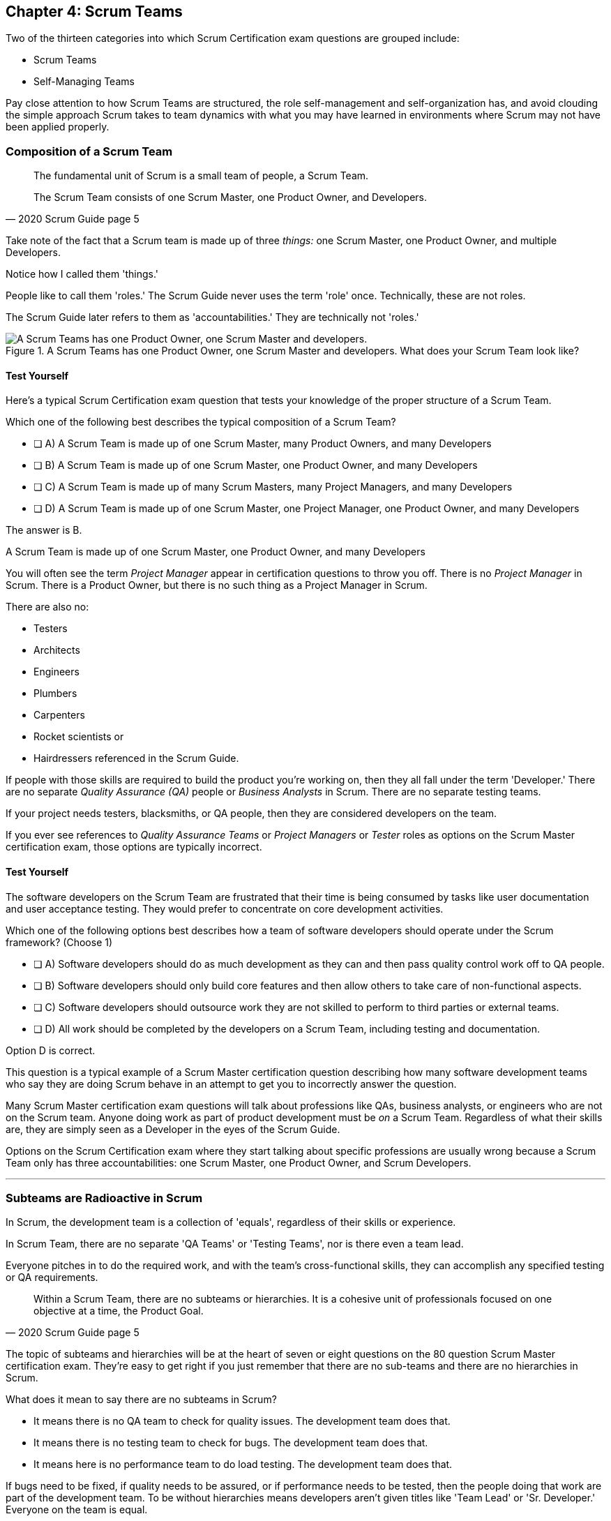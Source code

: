 

== Chapter 4: Scrum Teams

Two of the thirteen categories into which Scrum Certification exam questions are grouped include:

- Scrum Teams
- Self-Managing Teams

Pay close attention to how Scrum Teams are structured, the role self-management and self-organization has, and avoid clouding the simple approach Scrum takes to team dynamics with what you may have learned in environments where Scrum may not have been applied properly.

=== Composition of a Scrum Team

[quote, 2020 Scrum Guide page 5]
____
The fundamental unit of Scrum is a small team of people, a Scrum Team. 

The Scrum Team consists of one Scrum Master, one Product Owner, and Developers.
____

Take note of the fact that a Scrum team is made up of three _things:_ one Scrum Master, one Product Owner, and multiple Developers.

Notice how I called them 'things.' 

People like to call them 'roles.' The Scrum Guide never uses the term 'role' once. Technically, these are not roles. 

The Scrum Guide later refers to them as 'accountabilities.' They are technically not 'roles.'

.A Scrum Teams has one Product Owner, one Scrum Master and developers. What does your Scrum Team look like?
image::images/scrum-team.jpg["A Scrum Teams has one Product Owner, one Scrum Master and developers."]

==== Test Yourself

Here's a typical Scrum Certification exam question that tests your knowledge of the proper structure of a Scrum Team. 

****
Which one of the following best describes the typical composition of a Scrum Team?

* [ ] A) A Scrum Team is made up of one Scrum Master, many Product Owners, and many Developers
* [ ] B) A Scrum Team is made up of one Scrum Master, one Product Owner, and many Developers
* [ ] C) A Scrum Team is made up of many Scrum Masters, many Project Managers, and many Developers
* [ ] D) A Scrum Team is made up of one Scrum Master, one Project Manager, one Product Owner, and many Developers
****

The answer is B. 

A Scrum Team is made up of one Scrum Master, one Product Owner, and many Developers

You will often see the term _Project Manager_ appear in certification questions to throw you off. There is no _Project Manager_ in Scrum. There is a Product Owner, but there is no such thing as a Project Manager in Scrum.

There are also no:

- Testers 
- Architects
- Engineers
- Plumbers
- Carpenters
- Rocket scientists or
- Hairdressers referenced in the Scrum Guide. 

If people with those skills are required to build the product you're working on, then they all fall under the term 'Developer.' There are no separate _Quality Assurance (QA)_ people or _Business Analysts_ in Scrum. There are no separate testing teams. 

If your project needs testers, blacksmiths, or QA people, then they are considered developers on the team.

If you ever see references to _Quality Assurance Teams_ or _Project Managers_ or _Tester_ roles as options on the Scrum Master certification exam, those options are typically incorrect.



<<<

==== Test Yourself

****

The software developers on the Scrum Team are frustrated that their time is being consumed by tasks like user documentation and user acceptance testing. They would prefer to concentrate on core development activities.

Which one of the following options best describes how a team of software developers should operate under the Scrum framework? (Choose 1)

* [ ] A) Software developers should do as much development as they can and then pass quality control work off to QA people.
* [ ] B) Software developers should only build core features and then allow others to take care of non-functional aspects.
* [ ] C) Software developers should outsource work they are not skilled to perform to third parties or external teams.
* [ ] D) All work should be completed by the developers on a Scrum Team, including testing and documentation.
****

Option D is correct.

This question is a typical example of a Scrum Master certification question describing how many software development teams who say they are doing Scrum behave in an attempt to get you to incorrectly answer the question.

Many Scrum Master certification exam questions will talk about professions like QAs, business analysts, or engineers who are not on the Scrum team. Anyone doing work as part of product development must be _on_ a Scrum Team. Regardless of what their skills are, they are simply seen as a Developer in the eyes of the Scrum Guide.

Options on the Scrum Certification exam where they start talking about specific professions are usually wrong because a Scrum Team only has three accountabilities: one Scrum Master, one Product Owner, and Scrum Developers.

'''

=== Subteams are Radioactive in Scrum

In Scrum, the development team is a collection of 'equals', regardless of their skills or experience.

In Scrum Team, there are no separate 'QA Teams' or 'Testing Teams', nor is there even a team lead. 

Everyone pitches in to do the required work, and with the team's cross-functional skills, they can accomplish any specified testing or QA requirements.

[quote, 2020 Scrum Guide page 5]
____
Within a Scrum Team, there are no subteams or hierarchies. It is a cohesive unit of professionals focused on one objective at a time, the Product Goal.
____

The topic of subteams and hierarchies will be at the heart of seven or eight questions on the 80 question Scrum Master certification exam. They're easy to get right if you just remember that there are no sub-teams and there are no hierarchies in Scrum.

What does it mean to say there are no subteams in Scrum?

- It means there is no QA team to check for quality issues. The development team does that.

- It means there is no testing team to check for bugs. The development team does that.

- It means here is no performance team to do load testing. The development team does that.

If bugs need to be fixed, if quality needs to be assured, or if performance needs to be tested, then the people doing that work are part of the development team. To be without hierarchies means developers aren't given titles like 'Team Lead' or 'Sr. Developer.' Everyone on the team is equal. 

==== Test Yourself

Here's the structure of a prototypical Scrum Master certification exam question that tests you on this hierarchies and subteams:

****
There is an issue. What should you do? (Choose 1)

* [ ] A) Talk to the Senior Developer on the Scrum Team about it
* [ ] B) Talk to someone on the QA team about it
* [ ] C) Talk to someone on the testing team about it
* [ ] D) Coach the developers around strategies of how to address it as a team

****

Option D is correct.

You should immediately identify the first three options as being wrong because they talk about a Senior Developer (hierarchy), a QA team (subteam) and a testing team (subteam). 

Scrum doesn't have subteams or hierarchies. If there's ever an issue that falls on the shoulders of the Scrum Master to solve, the solution is typically for the Scrum Master coach around it.

'''


.The only time you have a subteam in Scrum is if there is literally a team of developers working on a sub. (Credit: USS Albacore, US Navy)
image::images/subteam.jpg["The only time you have a subteam in Scrum is if there is literally a team of developers working on a sub. (USS Albacore, credit: US Navy)"]


<<<
 
=== Cross-functional Scrum Teams

The importance of the concept of cross-functional teams that can accomplish everything required of them without resorting to third parties our outsourced help can't be emphasized enough for people who wish to pass the Scrum Certification exam.

[quote, 2020 Scrum Guide page 5]
____
Scrum Teams are cross-functional, meaning the members have all the skills necessary to create value for each Sprint.
____

The cross-functional aspect of a Scrum Team confuses a lot of test takers.

If you bake a cake, you need all the ingredients before you begin, right?

And if you want to build a product, you need a team of developers who have all of the skills needed to build that product.

If your team is going to build, test, secure and load test an application, then your team has to have developers on it with all of those skills.

Does the product under development require a warp drive made from dilithium crystals? Then your cross-functional team better have someone with the skills to build that, or at the very least, they better be actively learning how to do it. 

A Scrum team doesn't outsource their work, nor do they hand their work over to a 'testing team' or a 'quality assurance' team. The Scrum Team itself is cross-functional and capable of doing whatever is required to produce the product under development. That's what it means to be cross-functional.

==== Test Yourself

****
The next feature required by the Product Owner is a Mars orbiter, but nobody on your team knows how to build a Mars orbiter. What should you, the Scrum Master, advise the team to do? (Choose 1)

* [ ] A) Tell the dev team the Mars Orbiter will be removed from the required features list.
* [ ] B) Cancel the Sprint until the team finds someone who can build a Mars orbiter.
* [ ] C) Tell the dev team the Mars Orbiter feature will be outsourced to Elon Musk and SpaceX.
* [ ] D) Coach the dev team on the importance of learning and acquiring the skills required to complete all of the required product features.
****

Option D is correct.

This may sound like a silly question, but what would happen if you were on a team that needed to build a Mars Orbiter?  You'd have to research how to do it and figure it out. And if you were hired to build a Mars Orbiter, the assumption is that you are indeed someone smart enough to figure out how to solve that impossible problem.


=== Cross-Functional and Self-managed

[quote, 2020 Scrum Guide page 5]
____
In Scrum, the developers are assumed to be cross-functional, and as a group, they will possess all of the skills needed to produce the product being built. That's what it means to have a cross-functional team.

Scrum Teams are also self-managing, meaning they internally decide who does what, when, and how.
____

Scrum self-describes as an 'incomplete framework.' That means it doesn't have a lot of rules or requirements.

Scrum practitioners are encouraged to 'find their path' and do what works for them. The developers should be allowed to manage themselves as much as possible.

.A cross-functional Scrum Team has all the skills needed to complete a Product Backlog item from beginning to end. (Credit: Pierre Selim)
image::images/cross-functional-teams.jpg["A cross-functional team has all the skills needed to complete a Product Backlog item from beginning to end. (Credit: Pierre Selim)"]

==== Test Yourself

****
Your company just hired 50 new developers. How should they be put into teams? (Choose 1)

* [ ] A) Have the Project Manager split them up to create balanced teams based on education, experience, and skill level.
* [ ] B) Have the Scrum Master split them up into evenly divided teams where their skills match their problem domain.
* [ ] C) Have Human Resources split them up into equally divided teams based on their personality types.
* [ ] D) Let the developers split themselves up into any number of groups in any way they like.
****

In this case, option D would be the correct answer. If the teams are truly self-managed, they should be allowed to group in whichever way they see fit. Scrum does limit the size of a team to 10 individuals, so that is the only hard constraint that would be put on the grouping.

<<< 

==== Test Yourself


****
You, the Scrum Master, come to work on the first day of the new Sprint, and you find out from the Product Owner that the 8-member development team has split up into one group of 3, and another group of 5. The Product Owner is worried about how this will impact the project. 

What one option would you, as the Scrum Master, choose?

* [ ] A) Coach the developers on the importance of staying together as a single, cohesive team.
* [ ] B) Explain that groups can't be broken up midway through the development of a product.
* [ ] C) Have Human Resources talk to the developers about making rash, surprise decisions
* [ ] D) Allow the team to split up in whatever way they see fit, and coach the Product Owner on the importance of self-managed teams.
****

Option D is correct.

In this case, the development team wants to split up into two groups. If that's what they want, then let them do it.

The development team is a group of self-motivated, highly motivated individuals with one overarching objective - to achieve the Product Goal. If the developers believe two teams would be more productive, then that's their decision. They get to self-organize in any way they see fit.

'''

==== Test Yourself

Here's another self-management question that often catches test-takers off guard.

****
Who has the right to remove a Developer from a Scrum Team? (Choose 1)

* [ ] A) Human Resources
* [ ] B) The Product Owner
* [ ] C) The Scrum Master
* [ ] D) The Development Team
****
Option D is correct.

Again, the development team is self-managing. If there is a Developer that they believe is best removed from the team, then the Developer should be removed from the team. 

That doesn't mean the Developer should be fired. Maybe they were under-utilized. Or maybe they somehow impeded progress. But if the development team believes that removing an individual from the team would better serve the Product Goal, then that's a decision the team should be allowed to make.


=== Why only 10 to a Scrum team?

The maximum size of a Scrum Team, including the Scrum Master and Product Owner, is 10. Here's why:

[quote, 2020 Scrum Guide page 5]
____
The Scrum Team is small enough to remain nimble and large enough to complete significant work within a Sprint, typically 10 or fewer people. 

In general, we have found that smaller teams communicate better and are more productive.
____

You'll be tested on the maximum size of a Scrum Team: it's 10 or fewer.
That includes the Product Owner and the Scrum Master, so generally speaking, that implies 8 developers. 

However, there are many instances where a Scrum Master or even a Product Owner might be doing development too. This means there might be 10 developers, with two of them playing double-duty as a Scrum Master or Product Owner.

=== Can Developers also be Scrum Masters?

People often wonder if a Scrum Master can also be a Developer, or if a Scrum Master can also be the Product Owner. There's nothing in the Scrum Guide that forbids it, so it's fair dinkum. 

- Is it ideal for the Scrum Master to also be the Product Owner? Probably not. 

- Is it pragmatic for the Scrum Master to also be the Product Owner? Maybe sometimes it is?

If a Product Owner has amazing skills with regards to the development of a Product Backlog item or two, why not allow them to contribute to the Increment? Again, there's nothing in the Scrum Guide that forbids a Product Owner or Scrum Master from doing working on Product Backlog items.

It's nice to think of the Scrum Master and Product Owner as dedicated roles. But on small startups, where there may only be five people in the entire company, you may have all of them doing some sort of development during a Sprint. In that case, the person who took on the Scrum Master accountability also takes on accountabilities as a Developer. 

There's absolutely nothing in the Scrum Guide that says a Scrum Master can't also do development, and pragmatically speaking, for many small companies, it's a reality. But regardless of how many people are wearing multiple hats, the total number of people on a Scrum Team should be 10 or less.


.One person may wear different hats and assume multiple roles on a Scrum Team.
image::images/different-hats.jpg["A single person may wear different hats and assume multiple roles or accountabilities on a Scrum Team."]

<<<

==== Test Yourself

****
What is the optimal size of a Scrum team? (Choose 1)

* [ ] A) 3-9 people
* [ ] B) 7 plus or minus 2
* [ ] C) 10 people or less
* [ ] D) Scrum lets self-managed teams determine their own size
****

Option C is correct.

Normally, Scrum allows self-managed teams to decide what is best for them. But when it comes to team size, Scrum recommends teams are made up of 10 people or less. I believe SAFe uses 7 plus or minus 2 as the team-size standard, and the old Scrum Guide said 3-9, but this isn't a SAFe certification guide, and you're not being tested on what the old Scrum Guide said. 

10 people or less is the correct size of a Scrum Team on the 2020 Scrum Certification exam.

==== Test Yourself

****
The Scrum team is kept small because:
(Choose 2)

* [ ] A) Small teams are easier for the Scrum Master to control
* [ ] B) Small teams communicate better
* [ ] C) Small teams are more productive
* [ ] D) Small teams demand fewer employee benefits
****

Options B and C are correct. According to the Scrum Guide, small teams communicate better and are more productive.

'''

=== Multiple Scrum Teams Working on One Product

Ever wonder how Scrum manages a big project with multiple development teams working on it?

The Scrum Guide doesn't say much about the issue, but it does outline a few important rules to follow when more than one Scrum Team works on the development of the same product.

[quote, 2020 Scrum Guide page 5]
____
If Scrum Teams become too large, they should consider reorganizing into multiple cohesive Scrum Teams, each focused on the same product. Therefore, they should share the same Product Goal, Product Backlog, and Product Owner.
____

You can expect 5 or 6 questions about this one paragraph on the Scrum Master certification exam. It's significant.

The first takeaway from this paragraph is that you can have multiple Scrum Teams working on the same product. 

Scrum advises you to break up your teams if they become too big, and that doesn't even mean if they are over 10 people. 

Maybe 9 people on the Scrum Team is too large to be nimble and productive? In that case, if the self-managed team thinks splitting into two groups of 4 and 5 developers makes sense, then they should be encouraged to do it.

Also notice that when multiple teams work on the same product, they share the same Product Goal, Product Backlog, and Product Owner. Commit those facts to memory, because you are guaranteed to see a question like this on the exam:


==== Test Yourself

****
Five Scrum Teams are working on the same product. Which of the following statements is not true? +
(Choose 3)

* [ ] A) Each team must share the same Product Owner
* [ ] B) Each team must share the same Scrum Master
* [ ] C) Each team must share the same Product Goal
* [ ] D) Each team must share the same Product Backlog

****

Options A, C, and D are true, which makes option B the correct answer.

When multiple teams work on the same product, they share the same Product Owner, Product Goal, and the same Product Backlog. 

'''

=== To Share or Not to Share a Scrum Master?

Notice how the rule about multiple teams sharing the same Product Owner does not apply to the Scrum Master when multiple teams work on the same product. 

Multiple teams on the same project might share the same Scrum Master, or each team might have its own Scrum Master. The Scrum Guide doesn't care either way.

==== Test Yourself


****

- True or False: A Product Owner must dedicate 100% of their time to a single Scrum Team.
- True or False: A Scrum Master must dedicate 100% of their time to a single Scrum Team.

****

Both of those statements are false.

We know the first statement is false because the Scrum Guide insists that if five teams are working on a single product, the Product Owner must be split across all five teams, which makes it impossible to be dedicated 100% to just one.

Furthermore, there is no rule in the Scrum Guide that says a Scrum Master must be 100% dedicated to a single Scrum team. It's quite common for one Scrum Master to work on multiple Scrum Teams within an organization.

'''

=== Scrum Team Responsibilities

You will often see questions on the Scrum Master certification exam about who should be responsible for maintenance or research or user acceptance testing (UAT) or quality assurance (QA). 

An 'incorrect answer' will suggest a subteam or external resource should do UAT or QA. That's wrong.

If QA or UAT is part of a Product Backlog item or it's part of the Definition of Done, then the Scrum Team is responsible for it. 

[quote, 2020 Scrum Guide page 5]
____
The Scrum Team is responsible for all product-related activities including:

- stakeholder collaboration, 
- verification, 
- maintenance, 
- operation, 
- experimentation, 
- research and development, 
- and anything else that might be required.
____


This statement reinforces the idea that a Scrum Team is cross-functional. 

Every skill required to build your product, at least within the scope of your Scrum project, must exist on your team, or at least, your team should be able to acquire those skills. 

There are no separate research or development or quality assurance teams in Scrum. The Scrum team is responsible for all of the work on its plate.


TIP: Daily reports, status meetings, and allowing managers to attend the Daily Scrum are all practices that run counter to the principles of Scrum. If you ever see options on the exam that suggest such practices, immediately discount them because they are wrong.

<<<

==== Test Yourself 

****
In Scrum, who is responsible for quality control and testing before an Increment is released into production? (Choose 1)

* [ ] A) The Quality Assurance Team
* [ ] B) And external user acceptance testing (UAT) team
* [ ] C) The DevOps team
* [ ] D) The Scrum Developers

****

Option D is correct.

There are no external teams in Scrum. All of the skills required to incrementally build the product must exist amongst the Scrum Team's developers.

'''

=== Sustainable, Self-Managed Teams 

[quote, 2020 Scrum Guide page 5]
____
They are structured and empowered by the organization to manage their work. Working in Sprints at a sustainable pace improves the Scrum Team’s focus and consistency.
____

This section is interesting because it speaks to the responsibilities an organization has to the Scrum Team:

- The organization allows the Scrum Team to manage their work
- The Scrum team is allowed to work at a sustainable pace

These points will arise on the Scrum Master certification exam in questions like these:

=== Test Yourself

****
How does the organization help to manage the work of the development team? (Choose 1)

* [ ] A) The organization reads daily reports created by the Scrum Master
* [ ] B) The organization regularly sends a manager to attend the Daily Scrum
* [ ] C) The organization pulls developers into a weekly meeting to hear status reports
* [ ] D) The organization allows Scrum teams to manage themselves
****

Option D is correct. 

The best thing an organization can do to help manage a Scrum Team is to not manage a Scrum Team. The other three options are all Scrum anti-patterns. 

<<<

==== Test Yourself

****
When should the Scrum Team add a new Developer to the project? (Choose 1)

* [ ] A) When the Project Manager provides enough funding for a new Developer
* [ ] B) When the development team repeatedly fails to meet the Sprint Goal
* [ ] C) When the development team fails to estimate the amount of work they can complete in a Sprint
* [ ] D) When a new Developer is required to maintain a sustainable pace of development
****

Option D is correct.

Motivated developers will work hard to achieve the Sprint Goal and the Product Goal. If developers are getting overworked and are no longer working at a sustainable pace, it is the organization's responsibility to hire new developers to help the team.

[quote, 2020 Scrum Guide page 5]
____
Working in Sprints at a _sustainable pace_ improves the Scrum Team’s focus and consistency.
____

'''

=== Increments Must Be Valuable and Useful

In every Sprint, the Scrum Team must create an Increment that is valuable and useful. Well, they must try to. That is always the goal.

The implication of needing to create a valuable Increment during every single sprint is that you can't have an 'infrastructure sprint' that just gets things organized. There is no such thing as a 'Sprint Zero' in Scrum.

Even if the increment is small and minor, each Sprint should try to create something that is valuable and will be used in the final product.

[quote, 2020 Scrum Guide page 5]
____
The entire Scrum Team is accountable for creating a valuable, useful Increment every Sprint.
____


Every Sprint must create at least one valuable, useful Increment. 

An Increment must be something 'useful.' The means simply setting up infrastructure doesn't count as a 'useful' Increment. The Increment must be useful in terms of the usability and integration with the end product.

Furthermore, the Scrum Guide says the entire team is responsible for the creation of at least one, valuable, useful Increment each Sprint - not the Scrum Master, not the Product Owner, and not the developers alone, but the whole Scrum Team is responsible for the creation of a useful increment.

<<<

==== Test Yourself

You're guaranteed to get a question like this on the exam:

****
Who is accountable for the creation of a useful Increment each Sprint? (Choose 1)

* [ ] A) The stakeholders
* [ ] B) The Product Owner
* [ ] C) The Scrum Master
* [ ] D) The Development Team
* [ ] E) The Scrum Team as a whole
****

In this case, E is the correct option.

The Scrum Team as a whole is responsible for the creation of a valuable and useful Increment.

'''

==== Scrum Accountabilities

Scrum plays a few word games with the 'accountabilities' it defines.

The Scrum Guide never mentions the term 'role' or 'job.' When it comes to the Developers, Product Owners, and Scrum Masters, the Scrum Guide is very careful to use the much more abstract term 'accountability.'

The term 'role' is not found in the 2020 Scrum Guide even once.

[quote, 2020 Scrum Guide page 5]
____
Scrum defines three specific accountabilities within the Scrum Team: the Developers, the Product Owner, and the Scrum Master.
____


==== Test Yourself

****
Be as exact as possible when you answer this question. The Scrum Guide defines:
(Choose 1)

* [ ] A) 3 Roles
* [ ] B) 4 Roles
* [ ] C) 3 Accountabilities
* [ ] D) 4 Accountabilities
****

The answer to this question is C. 

Scrum defines 3 accountabilities, not roles.



